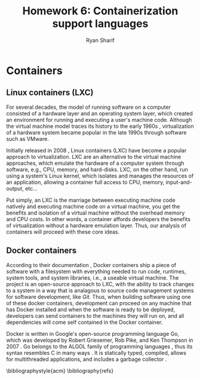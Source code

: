 #+AUTHOR: Ryan Sharif
#+TITLE: Homework 6: Containerization support languages
#+LaTeX_HEADER: \usepackage{minted}
#+LaTeX_HEADER: \usemintedstyle{emacs}
#+LATEX_HEADER: \usepackage{amsthm}
#+LATEX_HEADER: \usepackage{mathtools}
#+LATEX_HEADER: \usepackage{tikz}
#+LaTeX_HEADER: \usepackage[T1]{fontenc}
#+LaTeX_HEADER: \usepackage{mathpazo}
#+LaTeX_HEADER: \usepackage{hyperref}
#+LaTeX_HEADER: \linespread{1.05}
#+LaTex_HEADER: \usepackage{usenix,epsfig,endnotes}
#+LATEX_HEADER: \usepackage{listings}
#+LATEX_HEADER: \usetikzlibrary{positioning,calc}
#+OPTIONS: toc:nil
#+LaTeX_CLASS_OPTIONS: [letterpaper,twocolumn,10pt]
#+BIBLIOGRAPHY: refs acm

# Abstract

# Linux Containers (LXC)
* Containers
** Linux containers (LXC)
   For several  decades, the model  of running software on  a computer
   consisted of a hardware layer  and an operating system layer, which
   created an environment  for running and executing  a user's machine
   code. Although the virtual machine  model traces its history to the
   early 1960s  \cite{pugh:1995}, virtualization of a  hardware system
   became popular in the late 1990s through software such as VMware.
   
   Initially  released in  2008 \cite{linuxlxc2016},  Linux containers
   (LXC) have become a popular  approach to virtualization. LXC are an
   alternative to  the virtual  machine approaches, which  emulate the
   hardware of a computer system  through software, e.g., CPU, memory,
   and hard-disks.  LXC, on the other hand, run using a system's Linux
   kernel, which isolates and manages the resources of an application,
   allowing a container full  access to CPU, memory, input-and-output,
   etc...
   
   Put simply, an  LXC is the marriage between  executing machine code
   natively and executing  machine code on a virtual  machine, you get
   the  benefits  and  isolation  of a  virtual  machine  without  the
   overhead memory and CPU costs.  In other words, a container affords
   developers  the  benefits  of  virtualization  without  a  hardware
   emulation layer. Thus, our analysis of containers will proceed with
   these core ideas.

** Docker containers
   # fix, this should include information about the recent switch
   # from LXC to runc
   # http://stackoverflow.com/questions/16047306/how-is-docker-different-from-a-normal-virtual-machine
   According   to  their   documentation  \cite{docker:2016},   Docker
   containers  ship  a  piece  of  software  with  a  filesystem  with
   everything needed to  run code, runtimes, system  tools, and system
   libraries,  i.e., a  useable virtual  machine.  The  project is  an
   open-source approach to LXC, with the ability to track changes to a
   system in a way that is analagous to source code management systems
   for software development, like  /Git/. Thus, when building software
   using one  of these docker  containers, development can  proceed on
   any  machine that  has Docker  installed and  when the  software is
   ready  to  be  deployed,  developers can  send  containers  to  the
   machines  they will  run on,  and all  dependencies will  come self
   contained in the Docker container.

   Docker is written in  Google's open-source programming language Go,
   which was developed by Robert Griesemer, Rob Pike, and Ken Thompson
   in  2007  \cite{go:2009}.  Go  belongs   to  the  ALGOL  family  of
   programming languages \cite{ohearn:1996}, thus its syntax resembles
   C  in  many  ways   \cite{go-faq:2016}.  It  is  statically  typed,
   compiled,  allows for  multithreaded applications,  and includes  a
   garbage collector \cite{go-faq:2016}.

# Docker

# Insider-view talk
  # 5 reasons to choose Go
    # Static compilation

    # neutrality

    # what Go includes: asynchronous primitives, low-level, extensive
    # standard library and data types, duck typing

    # full development environment

    # multi architecture builds

  # Drawbacks to GO
    # maps arent't thread safe <- ¡very important!
    # dependencies <- important
    # testing      <- important
    # building     <- important
    # no IDE (who cares)
    # verbose error handling (who cares)
    
  
# Java

# Python

# Rust

# Conclusion

# Your summary should focus on the technologies' effects on ease of
# use, flexibility, generality, performance, reliability; thie idea is
# to explore the most-important technical challenges in doing the
# proposed rewrite.

\bibliographystyle{acm}
\bibliography{refs}
